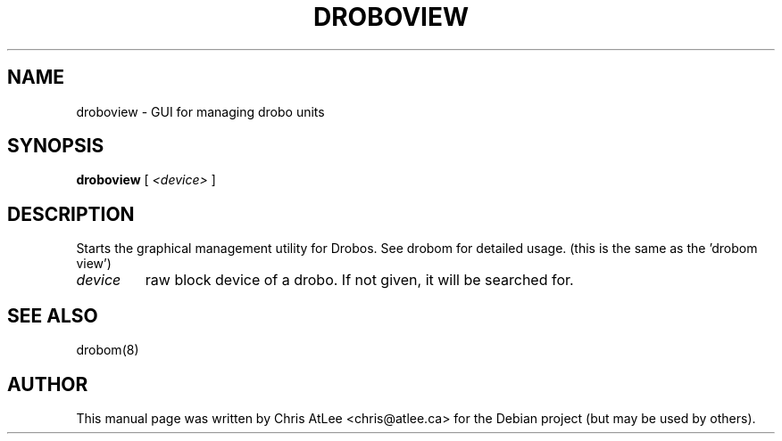.TH DROBOVIEW "8" "October 2008" "droboview " "System Administration Utilities"
.SH NAME
droboview \- GUI for managing drobo units
.SH SYNOPSIS
.B droboview
\fR[ \fI<device> \fR]
.SH DESCRIPTION
Starts the graphical management utility for Drobos. See drobom for detailed
usage. (this is the same as the 'drobom view')
.TP
.I device
raw block device of a drobo. If not given, it will be searched for.
.SH SEE ALSO
drobom(8)
.SH AUTHOR
This manual page was written by Chris AtLee <chris@atlee.ca> for the Debian
project (but may be used by others).
